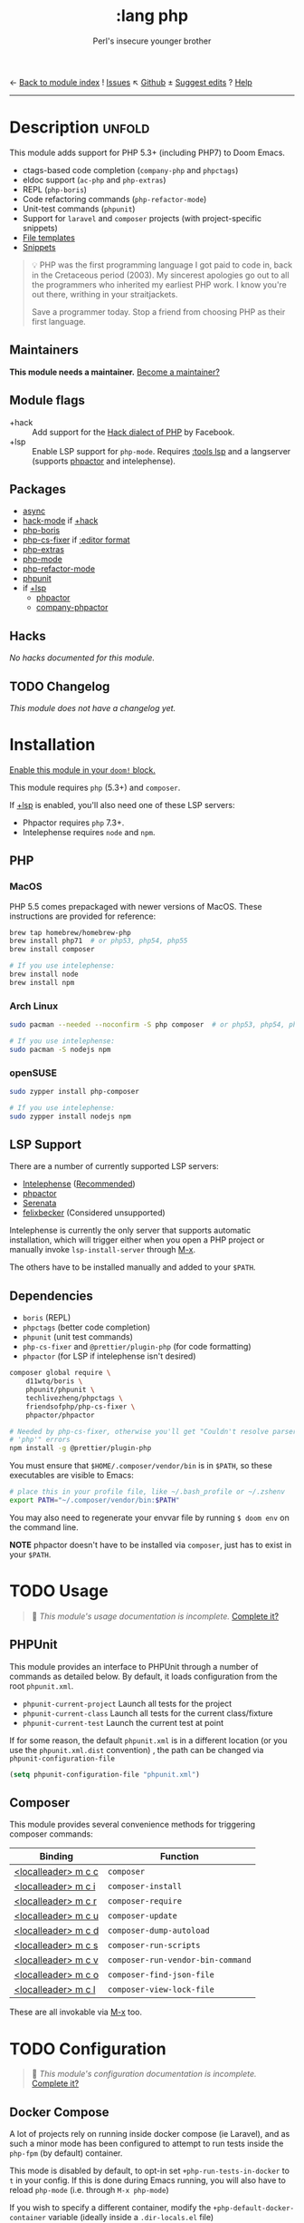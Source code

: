 ← [[doom-module-index:][Back to module index]]               ! [[doom-module-issues:::lang php][Issues]]  ↖ [[doom-source:modules/lang/php/][Github]]  ± [[doom-suggest-edit:][Suggest edits]]  ? [[doom-help-modules:][Help]]
--------------------------------------------------------------------------------
#+TITLE:    :lang php
#+SUBTITLE: Perl's insecure younger brother
#+CREATED:  January 16, 2017
#+SINCE:    1.3

* Description :unfold:
This module adds support for PHP 5.3+ (including PHP7) to Doom Emacs.

- ctags-based code completion (~company-php~ and ~phpctags~)
- eldoc support (~ac-php~ and ~php-extras~)
- REPL (~php-boris~)
- Code refactoring commands (~php-refactor-mode~)
- Unit-test commands (~phpunit~)
- Support for ~laravel~ and ~composer~ projects (with project-specific snippets)
- [[../../editor/file-templates/templates/php-mode][File templates]]
- [[https://github.com/hlissner/doom-snippets/tree/master/php-mode][Snippets]]

#+begin_quote
 💡 PHP was the first programming language I got paid to code in, back in the
    Cretaceous period (2003). My sincerest apologies go out to all the
    programmers who inherited my earliest PHP work. I know you're out there,
    writhing in your straitjackets.

    Save a programmer today. Stop a friend from choosing PHP as their first
    language.
#+end_quote

** Maintainers
*This module needs a maintainer.* [[doom-contrib-maintainer:][Become a maintainer?]]

** Module flags
- +hack ::
  Add support for the [[https://hacklang.org/][Hack dialect of PHP]] by Facebook.
- +lsp ::
  Enable LSP support for ~php-mode~. Requires [[doom-module:][:tools lsp]] and a langserver
  (supports [[https://phpactor.readthedocs.io/en/develop/usage/standalone.html][phpactor]] and intelephense).

** Packages
- [[doom-package:][async]]
- [[doom-package:][hack-mode]] if [[doom-module:][+hack]]
- [[doom-package:][php-boris]]
- [[doom-package:][php-cs-fixer]] if [[doom-package:][:editor format]]
- [[doom-package:][php-extras]]
- [[doom-package:][php-mode]]
- [[doom-package:][php-refactor-mode]]
- [[doom-package:][phpunit]]
- if [[doom-module:][+lsp]]
  - [[doom-package:][phpactor]]
  - [[doom-package:][company-phpactor]]

** Hacks
/No hacks documented for this module./

** TODO Changelog
# This section will be machine generated. Don't edit it by hand.
/This module does not have a changelog yet./

* Installation
[[id:01cffea4-3329-45e2-a892-95a384ab2338][Enable this module in your ~doom!~ block.]]

This module requires ~php~ (5.3+) and ~composer~.

If [[doom-module:][+lsp]] is enabled, you'll also need one of these LSP servers:
- Phpactor requires ~php~ 7.3+.
- Intelephense requires ~node~ and ~npm~.

** PHP
*** MacOS
PHP 5.5 comes prepackaged with newer versions of MacOS. These instructions are
provided for reference:

#+begin_src sh
brew tap homebrew/homebrew-php
brew install php71  # or php53, php54, php55
brew install composer

# If you use intelephense:
brew install node
brew install npm
#+end_src

*** Arch Linux
#+begin_src sh
sudo pacman --needed --noconfirm -S php composer  # or php53, php54, php55

# If you use intelephense:
sudo pacman -S nodejs npm
#+end_src

*** openSUSE
#+begin_src sh
sudo zypper install php-composer

# If you use intelephense:
sudo zypper install nodejs npm
#+end_src

** LSP Support
There are a number of currently supported LSP servers:

- [[https://emacs-lsp.github.io/lsp-mode/page/lsp-intelephense/][Intelephense]] (_Recommended_)
- [[https://emacs-lsp.github.io/lsp-mode/page/lsp-phpactor/][phpactor]]
- [[https://emacs-lsp.github.io/lsp-mode/page/lsp-serenata/][Serenata]]
- [[https://emacs-lsp.github.io/lsp-mode/page/lsp-php/][felixbecker]] (Considered unsupported)

Intelephense is currently the only server that supports automatic installation,
which will trigger either when you open a PHP project or manually invoke
~lsp-install-server~ through [[kbd:][M-x]].

The others have to be installed manually and added to your =$PATH=.

** Dependencies
- ~boris~ (REPL)
- ~phpctags~ (better code completion)
- ~phpunit~ (unit test commands)
- ~php-cs-fixer~ and ~@prettier/plugin-php~ (for code formatting)
+ ~phpactor~ (for LSP if intelephense isn't desired)

#+begin_src sh
composer global require \
    d11wtq/boris \
    phpunit/phpunit \
    techlivezheng/phpctags \
    friendsofphp/php-cs-fixer \
    phpactor/phpactor

# Needed by php-cs-fixer, otherwise you'll get "Couldn't resolve parser
# 'php'" errors
npm install -g @prettier/plugin-php
#+end_src

You must ensure that =$HOME/.composer/vendor/bin= is in =$PATH=, so these
executables are visible to Emacs:
#+begin_src sh
# place this in your profile file, like ~/.bash_profile or ~/.zshenv
export PATH="~/.composer/vendor/bin:$PATH"
#+end_src

You may also need to regenerate your envvar file by running ~$ doom env~ on the
command line.

*NOTE* phpactor doesn't have to be installed via =composer=, just has to exist in
your =$PATH=.

* TODO Usage
#+begin_quote
 🔨 /This module's usage documentation is incomplete./ [[doom-contrib-module:][Complete it?]]
#+end_quote

** PHPUnit
This module provides an interface to PHPUnit through a number of commands as
detailed below. By default, it loads configuration from the root ~phpunit.xml~.

+ ~phpunit-current-project~ Launch all tests for the project
+ ~phpunit-current-class~ Launch all tests for the current class/fixture
+ ~phpunit-current-test~ Launch the current test at point

If for some reason, the default ~phpunit.xml~ is in a different location (or you
use the ~phpunit.xml.dist~ convention) , the path can be changed via
=phpunit-configuration-file=

#+begin_src emacs-lisp
(setq phpunit-configuration-file "phpunit.xml")
#+end_src

** Composer
This module provides several convenience methods for triggering composer
commands:

| Binding             | Function                          |
|---------------------+-----------------------------------|
| [[kbd:][<localleader> m c c]] | ~composer~                        |
| [[kbd:][<localleader> m c i]] | ~composer-install~                |
| [[kbd:][<localleader> m c r]] | ~composer-require~                |
| [[kbd:][<localleader> m c u]] | ~composer-update~                 |
| [[kbd:][<localleader> m c d]] | ~composer-dump-autoload~          |
| [[kbd:][<localleader> m c s]] | ~composer-run-scripts~            |
| [[kbd:][<localleader> m c v]] | ~composer-run-vendor-bin-command~ |
| [[kbd:][<localleader> m c o]] | ~composer-find-json-file~         |
| [[kbd:][<localleader> m c l]] | ~composer-view-lock-file~         |

These are all invokable via [[kbd:][M-x]] too.

* TODO Configuration
#+begin_quote
 🔨 /This module's configuration documentation is incomplete./ [[doom-contrib-module:][Complete it?]]
#+end_quote

** Docker Compose
A lot of projects rely on running inside docker compose (ie Laravel), and as
such a minor mode has been configured to attempt to run tests inside the =php-fpm=
(by default) container.

This mode is disabled by default, to opt-in set =+php-run-tests-in-docker= to =t= in
your config. If this is done during Emacs running, you will also have to reload
=php-mode= (i.e. through =M-x php-mode=)

If you wish to specify a different container, modify the
~+php-default-docker-container~ variable (ideally inside a ~.dir-locals.el~ file)

#+begin_src emacs-lisp
((php-mode . ((+php-default-docker-container . "php-octane"))))
#+end_src

* Troubleshooting
[[doom-report:][Report an issue?]]

** "I'm missing functionality on lsp-mode"
Unfortunately, [[https://intelephense.com/][intelephense]] currently operates under a "freemium" model, and as
such requires a license for extended features. Once purchased, this can be
(insecurely) added directly to your config:
#+begin_src emacs-lisp
(setq lsp-intelephense-licence-key "<key>")
#+end_src

A more recommended approach would be to utilise Emacs' own ~auth-sources~ for
storing authentication info, which can also be encrypted.

Create a file in your home directory (which can optionally be encrypted, verify
your ~auth-sources~ has the correct values) called ~~/.authinfo~:
#+begin_src
machine * login intelephense password <key>
#+end_src

And add the following to your config:
#+begin_src emacs-lisp
(defun my-fetch-password (&rest params)
  (require 'auth-source)
  (let ((match (car (apply #'auth-source-search params))))
    (if match
        (let ((secret (plist-get match :secret)))
          (if (functionp secret)
              (funcall secret)
            secret))
      (error "Password not found for %S" params))))

(setq lsp-intelephense-licence-key (my-fetch-password :user intelephense))
#+end_src

* Frequently asked questions
/This module has no FAQs yet./ [[doom-suggest-faq:][Ask one?]]

* TODO Appendix
#+begin_quote
 🔨 This module has no appendix yet. [[doom-contrib-module:][Write one?]]
#+end_quote
